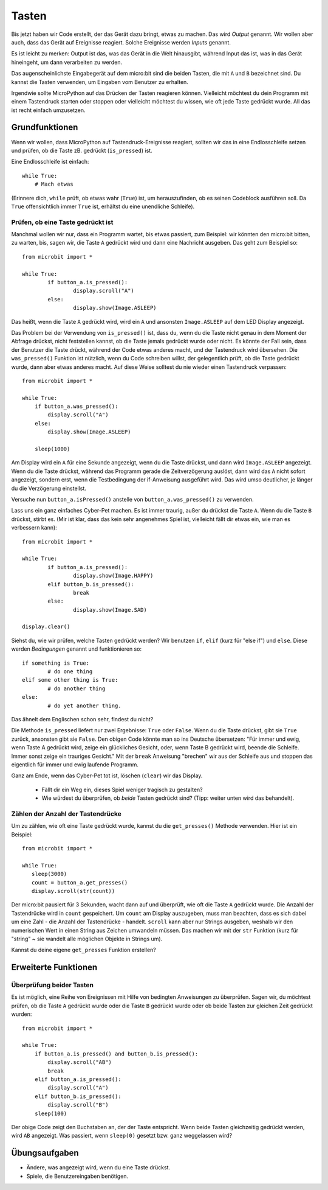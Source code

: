 ***********
Tasten 
***********

.. py:module:: microbit.button

Bis jetzt haben wir Code erstellt, der das Gerät dazu bringt, etwas zu machen. Das wird *Output* genannt. 
Wir wollen aber auch, dass das Gerät auf Ereignisse reagiert. Solche Ereignisse werden *Inputs* genannt.

Es ist leicht zu merken: Output ist das, was das Gerät in die Welt hinausgibt, während Input das ist, was 
in das Gerät hineingeht, um dann verarbeiten zu werden.

Das augenscheinlichste Eingabegerät auf dem micro:bit sind die beiden Tasten, die mit ``A`` und ``B`` bezeichnet 
sind. Du kannst die Tasten verwenden, um Eingaben vom Benutzer zu erhalten.

.. image:: assets/buttons.png
   :scale: 40 %
   :align: center

Irgendwie sollte MicroPython auf das Drücken der Tasten reagieren können. Vielleicht möchtest du dein Programm mit 
einem Tastendruck starten oder stoppen oder vielleicht möchtest du wissen, wie oft jede Taste gedrückt wurde. All 
das ist recht einfach umzusetzen.

Grundfunktionen
================

Wenn wir wollen, dass MicroPython auf Tastendruck-Ereignisse reagiert, sollten wir das in eine Endlosschleife setzen 
und prüfen, ob die Taste zB. gedrückt (``is_pressed``) ist.

Eine Endlosschleife ist einfach::

    while True:
        # Mach etwas

(Erinnere dich, ``while`` prüft, ob etwas wahr (``True``) ist, um herauszufinden, ob es seinen Codeblock ausführen soll. 
Da ``True`` offensichtlich immer ``True`` ist, erhältst du eine unendliche Schleife).

Prüfen, ob eine Taste gedrückt ist
------------------------------------

Manchmal wollen wir nur, dass ein Programm wartet, bis etwas passiert, zum Beispiel: wir könnten den micro:bit bitten, zu warten, bis, sagen wir, die Taste 
``A`` gedrückt wird und dann eine Nachricht ausgeben. Das geht zum Beispiel so: ::

	from microbit import *

	while True:
		if button_a.is_pressed():
			display.scroll("A")
		else:
			display.show(Image.ASLEEP)				

Das heißt, wenn die Taste ``A`` gedrückt wird, wird ein ``A`` und ansonsten ``Image.ASLEEP`` auf dem LED Display angezeigt. 

Das Problem bei der Verwendung von ``is_pressed()`` ist, dass du, wenn du die Taste nicht genau in dem Moment der Abfrage drückst, nicht 
feststellen kannst, ob die Taste jemals gedrückt wurde oder nicht. Es könnte der Fall sein, dass der Benutzer die Taste drückt, während der Code etwas anderes macht, und der Tastendruck wird übersehen. 
Die ``was_pressed()`` Funktion ist nützlich, wenn du Code schreiben willst, der gelegentlich prüft, ob die Taste gedrückt wurde, dann aber etwas anderes macht. 
Auf diese Weise solltest du nie wieder einen Tastendruck verpassen: ::

	from microbit import *

	while True:
	    if button_a.was_pressed(): 
	        display.scroll("A")
	    else:
		display.show(Image.ASLEEP)

	    sleep(1000)

Am Display wird ein ``A`` für eine Sekunde angezeigt, wenn du die Taste drückst, und dann wird ``Image.ASLEEP`` angezeigt. Wenn du die Taste drückst, während das 
Programm gerade die Zeitverzögerung auslöst, dann wird das ``A`` nicht sofort angezeigt, sondern erst, wenn die Testbedingung der if-Anweisung ausgeführt wird. Das wird umso deutlicher, je 
länger du die Verzögerung einstellst.

Versuche nun ``button_a.isPressed()`` anstelle von ``button_a.was_pressed()`` zu verwenden.

Lass uns ein ganz einfaches Cyber-Pet machen. Es ist immer traurig, außer du drückst die Taste ``A``. Wenn du die Taste ``B`` drückst, stirbt es. (Mir ist klar, dass das kein sehr angenehmes 
Spiel ist, vielleicht fällt dir etwas ein, wie man es verbessern kann)::

	from microbit import *

	while True:
		if button_a.is_pressed():
			display.show(Image.HAPPY)
		elif button_b.is_pressed():
			break
		else:
			display.show(Image.SAD)

	display.clear()

Siehst du, wie wir prüfen, welche Tasten gedrückt werden? Wir benutzen ``if``, ``elif`` (kurz für "else if") 
und ``else``. Diese werden *Bedingungen* genannt und funktionieren so::

	if something is True:
		# do one thing
	elif some other thing is True:
		# do another thing
	else:
		# do yet another thing.

Das ähnelt dem Englischen schon sehr, findest du nicht?

Die Methode ``is_pressed`` liefert nur zwei Ergebnisse: ``True`` oder ``False``.
Wenn du die Taste drückst, gibt sie ``True`` zurück, ansonsten gibt sie ``False``. 
Den obigen Code könnte man so ins Deutsche übersetzen: 
"Für immer und ewig, wenn Taste A gedrückt wird, zeige ein glückliches Gesicht, oder, wenn Taste B gedrückt wird, 
beende die Schleife. Immer sonst zeige ein trauriges Gesicht." 
Mit der ``break`` Anweisung "brechen" wir aus der Schleife aus und stoppen das eigentlich für immer und ewig laufende Programm.

Ganz am Ende, wenn das Cyber-Pet tot ist, löschen (``clear``) wir das Display.

	- Fällt dir ein Weg ein, dieses Spiel weniger tragisch zu gestalten? 
	- Wie würdest du überprüfen, ob *beide* Tasten gedrückt sind? (Tipp: weiter unten wird das behandelt).

Zählen der Anzahl der Tastendrücke
------------------------------------
Um zu zählen, wie oft eine Taste gedrückt wurde, kannst du die 
``get_presses()`` Methode verwenden.  Hier ist ein Beispiel::

	from microbit import *

	while True:
	   sleep(3000)
	   count = button_a.get_presses()
	   display.scroll(str(count))	

Der micro:bit pausiert für 3 Sekunden, wacht dann auf und überprüft, wie oft die Taste ``A`` gedrückt wurde. 
Die Anzahl der Tastendrücke wird in ``count`` gespeichert. Um ``count`` am Display auszugeben, muss man beachten, 
dass es sich dabei um eine Zahl - die Anzahl der Tastendrücke - handelt. ``scroll`` kann aber nur Strings ausgeben, 
weshalb wir den numerischen Wert in einen String aus Zeichen umwandeln müssen. Das machen wir mit der ``str`` Funktion 
(kurz für "string" ~ sie wandelt alle möglichen Objekte in Strings um).

Kannst du deine eigene ``get_presses`` Funktion erstellen? 

Erweiterte Funktionen
=====================

Überprüfung beider Tasten
---------------------------
Es ist möglich, eine Reihe von Ereignissen mit Hilfe von bedingten Anweisungen zu überprüfen. Sagen wir, du möchtest prüfen, ob die Taste ``A`` gedrückt wurde oder die Taste ``B`` gedrückt wurde oder 
ob beide Tasten zur gleichen Zeit gedrückt wurden: ::  

	from microbit import *

	while True:
	    if button_a.is_pressed() and button_b.is_pressed():
	        display.scroll("AB")
	        break
	    elif button_a.is_pressed():
	        display.scroll("A")
	    elif button_b.is_pressed():
	        display.scroll("B")
	    sleep(100)

Der obige Code zeigt den Buchstaben an, der der Taste entspricht. Wenn beide Tasten gleichzeitig gedrückt werden, wird ``AB`` angezeigt. 
Was passiert, wenn ``sleep(0)`` gesetzt bzw. ganz weggelassen wird?

 
Übungsaufgaben
===================
* Ändere, was angezeigt wird, wenn du eine Taste drückst.
* Spiele, die Benutzereingaben benötigen.
